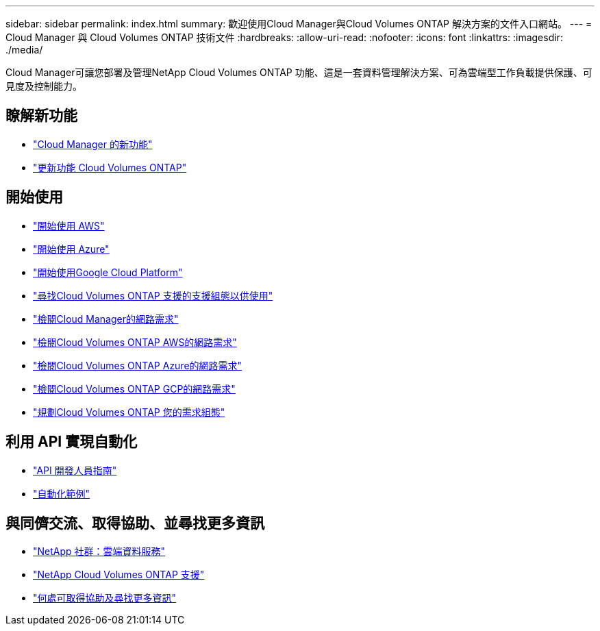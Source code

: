 ---
sidebar: sidebar 
permalink: index.html 
summary: 歡迎使用Cloud Manager與Cloud Volumes ONTAP 解決方案的文件入口網站。 
---
= Cloud Manager 與 Cloud Volumes ONTAP 技術文件
:hardbreaks:
:allow-uri-read: 
:nofooter: 
:icons: font
:linkattrs: 
:imagesdir: ./media/


Cloud Manager可讓您部署及管理NetApp Cloud Volumes ONTAP 功能、這是一套資料管理解決方案、可為雲端型工作負載提供保護、可見度及控制能力。



== 瞭解新功能

* link:reference_new_occm.html["Cloud Manager 的新功能"]
* https://docs.netapp.com/us-en/cloud-volumes-ontap/reference_new_97.html["更新功能 Cloud Volumes ONTAP"^]




== 開始使用

* link:task_getting_started_aws.html["開始使用 AWS"]
* link:task_getting_started_azure.html["開始使用 Azure"]
* link:task_getting_started_gcp.html["開始使用Google Cloud Platform"]
* https://docs.netapp.com/us-en/cloud-volumes-ontap/index.html["尋找Cloud Volumes ONTAP 支援的支援組態以供使用"^]
* link:reference_networking_cloud_manager.html["檢閱Cloud Manager的網路需求"]
* link:reference_networking_aws.html["檢閱Cloud Volumes ONTAP AWS的網路需求"]
* link:reference_networking_azure.html["檢閱Cloud Volumes ONTAP Azure的網路需求"]
* link:reference_networking_gcp.html["檢閱Cloud Volumes ONTAP GCP的網路需求"]
* link:task_planning_your_config.html["規劃Cloud Volumes ONTAP 您的需求組態"]




== 利用 API 實現自動化

* link:api.html["API 開發人員指南"^]
* link:reference_infrastructure_as_code.html["自動化範例"]




== 與同儕交流、取得協助、並尋找更多資訊

* https://community.netapp.com/t5/Cloud-Data-Services/ct-p/CDS["NetApp 社群：雲端資料服務"^]
* https://mysupport.netapp.com/cloudontap["NetApp Cloud Volumes ONTAP 支援"^]
* link:reference_additional_info.html["何處可取得協助及尋找更多資訊"]

